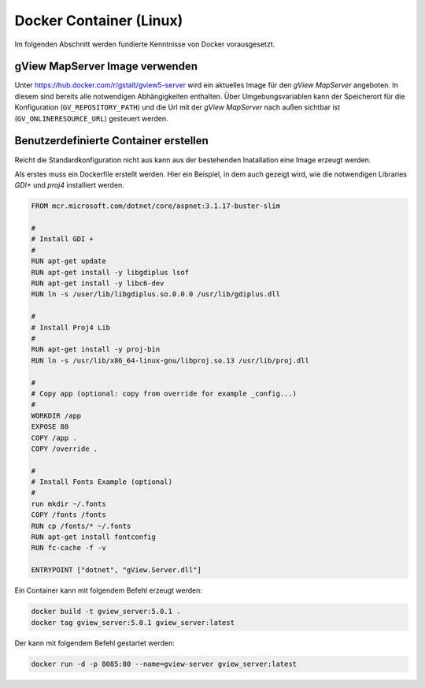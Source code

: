 Docker Container (Linux)
========================

Im folgenden Abschnitt werden fundierte Kenntnisse von Docker vorausgesetzt.

gView MapServer Image verwenden
-------------------------------

Unter https://hub.docker.com/r/gstalt/gview5-server wird ein aktuelles Image für den *gView MapServer* angeboten.
In diesem sind bereits alle notwendigen Abhängigkeiten enthalten. Über Umgebungsvariablen kann der Speicherort 
für die Konfiguration (``GV_REPOSITORY_PATH``) und die Url mit der *gView MapServer* nach außen sichtbar ist (``GV_ONLINERESOURCE_URL``)
gesteuert werden.

Benutzerdefinierte Container erstellen
--------------------------------------

Reicht die Standardkonfiguration nicht aus kann aus der bestehenden Inatallation eine Image erzeugt werden.

Als erstes muss ein Dockerfile erstellt werden. Hier ein Beispiel, in dem auch gezeigt wird,
wie die notwendigen Libraries *GDI+* und *proj4* installiert werden.

.. code::

   FROM mcr.microsoft.com/dotnet/core/aspnet:3.1.17-buster-slim

   #
   # Install GDI +
   #
   RUN apt-get update
   RUN apt-get install -y libgdiplus lsof
   RUN apt-get install -y libc6-dev
   RUN ln -s /user/lib/libgdiplus.so.0.0.0 /usr/lib/gdiplus.dll

   #
   # Install Proj4 Lib
   #
   RUN apt-get install -y proj-bin
   RUN ln -s /usr/lib/x86_64-linux-gnu/libproj.so.13 /usr/lib/proj.dll

   #
   # Copy app (optional: copy from override for example _config...)
   #
   WORKDIR /app
   EXPOSE 80
   COPY /app .
   COPY /override .

   #
   # Install Fonts Example (optional)
   #
   run mkdir ~/.fonts
   COPY /fonts /fonts
   RUN cp /fonts/* ~/.fonts
   RUN apt-get install fontconfig
   RUN fc-cache -f -v

   ENTRYPOINT ["dotnet", "gView.Server.dll"]


Ein Container kann mit folgendem Befehl erzeugt werden:

.. code::
     
    docker build -t gview_server:5.0.1 .
    docker tag gview_server:5.0.1 gview_server:latest

Der kann mit folgendem Befehl gestartet werden:

.. code::

   docker run -d -p 8085:80 --name=gview-server gview_server:latest
   


